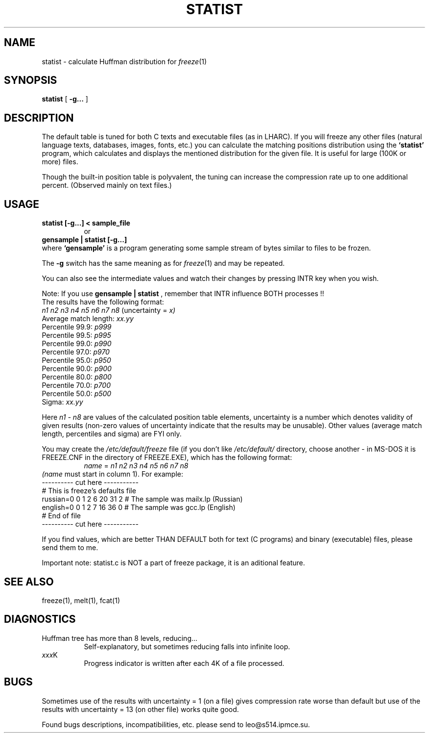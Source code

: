 .PU
.TH STATIST 1 local
.SH NAME
statist  \-  calculate Huffman distribution for
.IR freeze "(1)"
.SH SYNOPSIS
.ll +8
.B statist
[
.B \-g...
]
.ll -8
.br
.SH DESCRIPTION
The default table is tuned for both C texts and executable files (as in
LHARC). If you will freeze any other files (natural language texts,
databases, images, fonts, etc.) you can calculate the matching
positions distribution using the
.B "`statist'"
program, which calculates and displays the mentioned
distribution for the given file. It is useful for large (100K or more)
files.

Though the built-in position table is polyvalent, the tuning can increase
the compression rate up to one additional percent. (Observed mainly on
text files.)
.SH USAGE
.br
.B statist [\-g...] < sample_file
.in +8
or
.in -8
.B gensample | statist [\-g...]
.br
where
.B "`gensample'"
is a program generating some sample stream of
bytes similar to files to be frozen.
.PP
The
.B \-g
switch has the same meaning as for
.IR freeze "(1)"
and may be repeated.
.PP
You can also see the intermediate values
and watch their changes by pressing INTR key when you wish.
.PP
Note: If you use 
.B "gensample | statist"
, remember that INTR influence BOTH
processes !!
.br
The results have the following format:
.br
.I "n1 n2 n3 n4 n5 n6 n7 n8"
(uncertainty =
.I x)
.br
Average match length:
.I xx.yy
.br
Percentile 99.9:
.I p999
.br
Percentile 99.5:
.I p995
.br
Percentile 99.0:
.I p990
.br
Percentile 97.0:
.I p970
.br
Percentile 95.0:
.I p950
.br
Percentile 90.0:
.I p900
.br
Percentile 80.0:
.I p800
.br
Percentile 70.0:
.I p700
.br
Percentile 50.0:
.I p500
.br
Sigma:
.I xx.yy
.br
.PP
Here
.I n1 \- n8
are values of the calculated position table elements,
uncertainty is a number which denotes validity of given results
(non-zero values of uncertainty indicate that the
results may be unusable). Other values (average match length,
percentiles and sigma) are FYI only.
.PP
You may create the 
.IR /etc/default/freeze
file (if you don't like
.IR /etc/default/
directory, choose another - in MS-DOS it is FREEZE.CNF in
the directory of FREEZE.EXE), which has the following format:
.in +8
.I name
=
.I "n1 n2 n3 n4 n5 n6 n7 n8"
.in -8
.I (name
must start in column 1). For example:
.ll +8
.br
---------- cut here -----------
.br
# This is freeze's defaults file
.br
russian=0 0 1 2 6 20 31 2   # The sample was mailx.lp (Russian)
.br
english=0 0 1 2 7 16 36 0   # The sample was gcc.lp (English)
.br
# End of file
.br
---------- cut here -----------
.ll -8
.PP
If you find values, which are better THAN DEFAULT both for text (C
programs) and binary (executable) files, please send them to me.

Important note: statist.c is NOT a part of freeze package, it is an
aditional feature.

.SH "SEE ALSO"
freeze(1), melt(1), fcat(1)
.SH "DIAGNOSTICS"
Huffman tree has more than 8 levels, reducing...
.in +8
Self-explanatory, but sometimes reducing falls into infinite loop.
.in -8
.IR xxx K
.in +8
Progress indicator is written after each 4K of a file processed.
.in -8
.SH "BUGS"
Sometimes use of the results with uncertainty = 1 (on a file)
gives compression rate worse than default but use of the results
with uncertainty = 13 (on other file) works quite good.
.PP
Found bugs descriptions, incompatibilities, etc.  please send to
leo@s514.ipmce.su.

